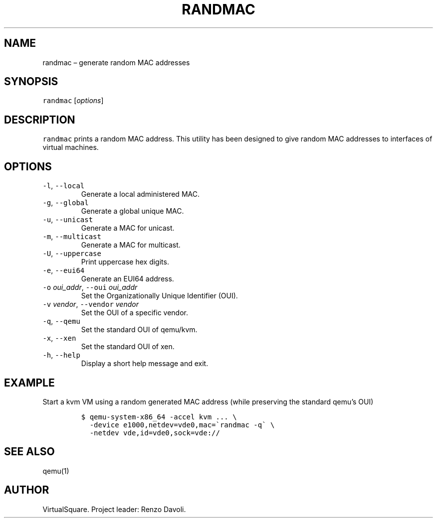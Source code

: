 .\" Copyright (C) 2019 VirtualSquare. Project Leader: Renzo Davoli
.\"
.\" This is free documentation; you can redistribute it and/or
.\" modify it under the terms of the GNU General Public License,
.\" as published by the Free Software Foundation, either version 2
.\" of the License, or (at your option) any later version.
.\"
.\" The GNU General Public License's references to "object code"
.\" and "executables" are to be interpreted as the output of any
.\" document formatting or typesetting system, including
.\" intermediate and printed output.
.\"
.\" This manual is distributed in the hope that it will be useful,
.\" but WITHOUT ANY WARRANTY; without even the implied warranty of
.\" MERCHANTABILITY or FITNESS FOR A PARTICULAR PURPOSE.  See the
.\" GNU General Public License for more details.
.\"
.\" You should have received a copy of the GNU General Public
.\" License along with this manual; if not, write to the Free
.\" Software Foundation, Inc., 51 Franklin St, Fifth Floor, Boston,
.\" MA 02110-1301 USA.
.\"
.\" Automatically generated by Pandoc 2.17.1.1
.\"
.\" Define V font for inline verbatim, using C font in formats
.\" that render this, and otherwise B font.
.ie "\f[CB]x\f[]"x" \{\
. ftr V B
. ftr VI BI
. ftr VB B
. ftr VBI BI
.\}
.el \{\
. ftr V CR
. ftr VI CI
. ftr VB CB
. ftr VBI CBI
.\}
.TH "RANDMAC" "1" "December 2022" "VirtualSquare" "General Commands Manual"
.hy
.SH NAME
.PP
randmac \[en] generate random MAC addresses
.SH SYNOPSIS
.PP
\f[V]randmac\f[R] [\f[I]options\f[R]]
.SH DESCRIPTION
.PP
\f[V]randmac\f[R] prints a random MAC address.
This utility has been designed to give random MAC addresses to
interfaces of virtual machines.
.SH OPTIONS
.TP
\f[V]-l\f[R], \f[V]--local\f[R]
Generate a local administered MAC.
.TP
\f[V]-g\f[R], \f[V]--global\f[R]
Generate a global unique MAC.
.TP
\f[V]-u\f[R], \f[V]--unicast\f[R]
Generate a MAC for unicast.
.TP
\f[V]-m\f[R], \f[V]--multicast\f[R]
Generate a MAC for multicast.
.TP
\f[V]-U\f[R], \f[V]--uppercase\f[R]
Print uppercase hex digits.
.TP
\f[V]-e\f[R], \f[V]--eui64\f[R]
Generate an EUI64 address.
.TP
\f[V]-o\f[R] \f[I]oui_addr\f[R], \f[V]--oui\f[R] \f[I]oui_addr\f[R]
Set the Organizationally Unique Identifier (OUI).
.TP
\f[V]-v\f[R] \f[I]vendor\f[R], \f[V]--vendor\f[R] \f[I]vendor\f[R]
Set the OUI of a specific vendor.
.TP
\f[V]-q\f[R], \f[V]--qemu\f[R]
Set the standard OUI of qemu/kvm.
.TP
\f[V]-x\f[R], \f[V]--xen\f[R]
Set the standard OUI of xen.
.TP
\f[V]-h\f[R], \f[V]--help\f[R]
Display a short help message and exit.
.SH EXAMPLE
.PP
Start a kvm VM using a random generated MAC address (while preserving
the standard qemu\[cq]s OUI)
.IP
.nf
\f[C]
$ qemu-system-x86_64 -accel kvm ... \[rs]
  -device e1000,netdev=vde0,mac=\[ga]randmac -q\[ga] \[rs]
  -netdev vde,id=vde0,sock=vde://
\f[R]
.fi
.SH SEE ALSO
.PP
qemu(1)
.SH AUTHOR
.PP
VirtualSquare.
Project leader: Renzo Davoli.
